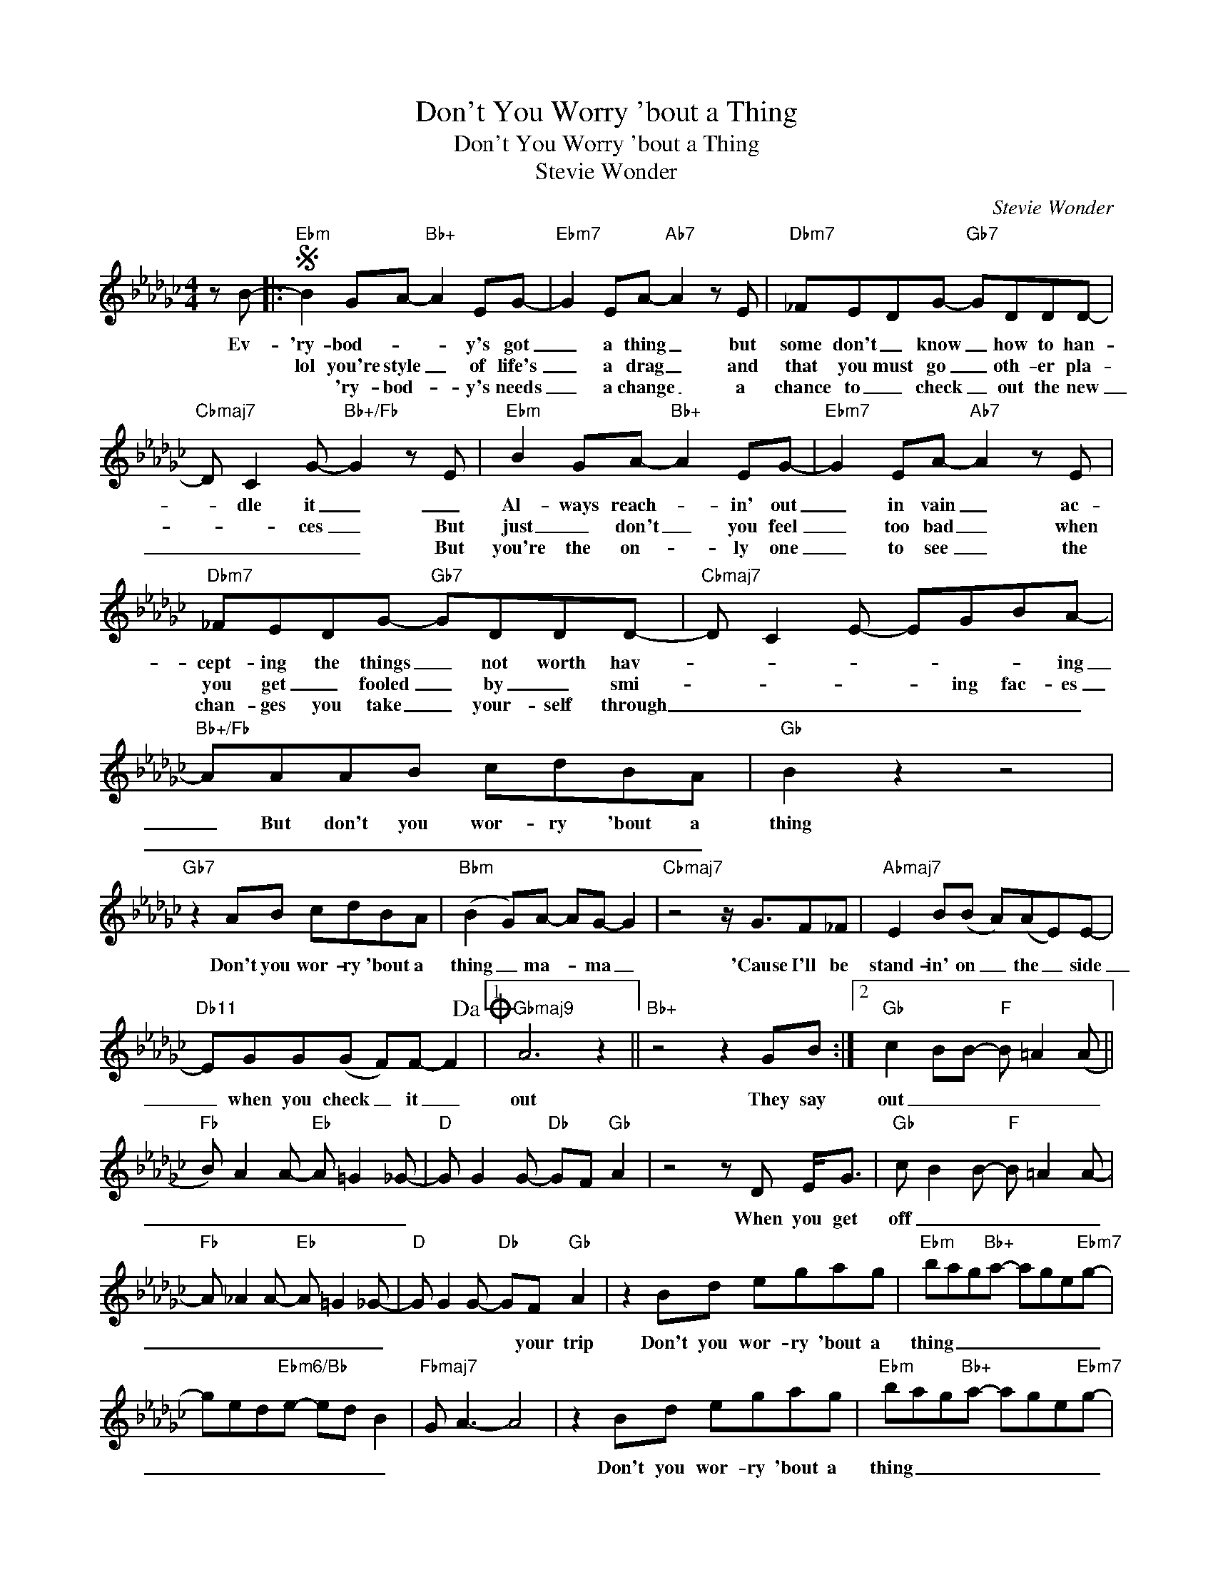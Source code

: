X:1
T:Don't You Worry 'bout a Thing
T:Don't You Worry 'bout a Thing
T:Stevie Wonder
C:Stevie Wonder
Z:All Rights Reserved
L:1/8
M:4/4
K:Gb
V:1 treble 
%%MIDI program 40
%%MIDI control 7 100
%%MIDI control 10 64
V:1
 z B- |:S"Ebm" B2 GA-"Bb+" A2 EG- |"Ebm7" G2 EA-"Ab7" A2 z E |"Dbm7" _FEDG-"Gb7" GDDD- | %4
w: Ev-|'ry- bod- * * y's got|_ a thing _ but|some don't _ know _ how to han-|
w: |lol you're style _ of life's|_ a drag _ and|that you must go _ oth- er pla-|
w: |* 'ry- bod- * y's needs|_ a change _ a|chance to _ check _ out the new|
"Cbmaj7" D C2 G-"Bb+/Fb" G2 z E |"Ebm" B2 GA-"Bb+" A2 EG- |"Ebm7" G2 EA-"Ab7" A2 z E | %7
w: * dle it _ _|Al- ways reach- * in' out|_ in vain _ ac-|
w: * * ces _ But|just _ don't _ you feel|_ too bad _ when|
w: _ _ _ _ But|you're the on- * ly one|_ to see _ the|
"Dbm7" _FEDG-"Gb7" GDDD- |"Cbmaj7" D C2 E- EGBA- |"Bb+/Fb" AAAB cdBA |"Gb" B2 z2 z4 | %11
w: cept- ing the things _ not worth hav-|* * * * * * ing|_ But don't you wor- ry 'bout a|thing|
w: you get _ fooled _ by _ smi-|* * * * ing fac- es|_ _ _ _ _ _ _ _||
w: chan- ges you take _ your- self through|_ _ _ _ _ _ _|||
"Gb7" z2 AB cdBA |"Bbm" (B2 G)A- AG- G2 |"Cbmaj7" z4 z/ G3/2F_F |"Abmaj7" E2 B(B A)(AE)E- | %15
w: Don't you wor- ry 'bout a|thing _ ma- * ma _|'Cause I'll be|stand- in' on _ the _ side|
w: ||||
w: ||||
"Db11" EGG(G F)F- F2!dacoda! |1"Gbmaj9" A6 z2 ||"Bb+" z4 z2 GB :|2"Gb" c2 BB-"F" B =A2 (A || %19
w: _ when you check _ it _|out|They say|out _ _ _ _ _|
w: ||||
w: ||||
"Fb" B) A2 A-"Eb" A =G2 _G- |"D" G G2 G-"Db" GF"Gb" A2 | z4 z D E<G |"Gb" c B2 B-"F" B =A2 A- | %23
w: _ _ _ _ _ _||When you get|off _ _ _ _ _|
w: ||||
w: ||||
"Fb" A _A2 A-"Eb" A =G2 _G- |"D" G G2 G-"Db" GF"Gb" A2 | z2 Bd egag |"Ebm" bag"Bb+"a- age"Ebm7"g- | %27
w: _ _ _ _ _ _|* * * * your trip|Don't you wor- ry 'bout a|thing _ _ _ _ _ _ _|
w: ||||
w: ||||
 ged"Ebm6/Bb"e- ed B2 |"Fbmaj7" G A3- A4 | z2 Bd egag |"Ebm" bag"Bb+"a- age"Ebm7"g- | %31
w: _ _ _ _ _ _ _||Don't you wor- ry 'bout a|thing _ _ _ _ _ _ _|
w: ||||
w: ||||
 ged"Ebm6/Bb"e- ed B2 |"Fbmaj7" G A3- A4 | z8 | b2 ga- a2 eg- | g2 eg- g2 z e | _fedg- g d2 d- |1 %37
w: _ _ _ _ _ _ _|||Bom ba bom _ ba bom|_ ba bom _ bom|bom bom bom bom _ bom bom|
w: ||||||
w: ||||||
 d c2 g- g2 z b :|2 d c2 e- egba || a2 aa aged | B2 z2 z4 |"Gb7" z2 AB cdBA | %42
w: _ _ _ _ Bom|* bom bom _ _ _ _|_ Don't you wor- ry 'bout a|thing|Don't you wor- ry 'bout a|
w: |||||
w: |||||
"Bbm" (B2 G)A- AG- G2 |"Cbmaj7" z4 z/ G3/2F_F |"Abmaj7" E2 B(B A)(AE)E- |"Db11" EGG(G F)F- F2 | %46
w: thing _ ma- * ma _|'Cause I'll be|stand- in' in _ the _ side|_ when you check _ it _|
w: ||||
w: ||||
"Gb" c2 BB-"F" B =A2 (A |"Fb" B) A2 A-"Eb" A =G2 _G- |"D" G G2 G-"Db" GF"Gb" A2 | z4 z D E<G | %50
w: out _ _ _ _ _|_ _ _ _ _ _||When you get|
w: ||||
w: ||||
"Gb" c B2 B-"F" B =A2 A- |"Fb" A _A2 A-"Eb" A =G2 _G- |"D" G G2 G-"Db" GF"Gb" A2- | %53
w: off _ _ _ _ _|_ _ _ _ _ _|* * * * your trip|
w: |||
w: |||
 A2 z2 z2 z B!D.S.! ||O"Gb" A3 B B,4 |"Bb+" z2 Bd egag |:"Ebm" bag"Bb+"a- age"Ebm7"g- | %57
w: _ Ev'|out _ _|Don't you wor- ry 'bout a|thing _ _ _ _ _ _ _|
w: ||||
w: ||||
 ged"Ebm6/Bb"e- ed B2 |"Fbmaj7" G A3- A4 | z2 Bd egag :| %60
w: _ _ _ _ _ _ _||Don't you wor- ry 'bout a|
w: |||
w: |||

